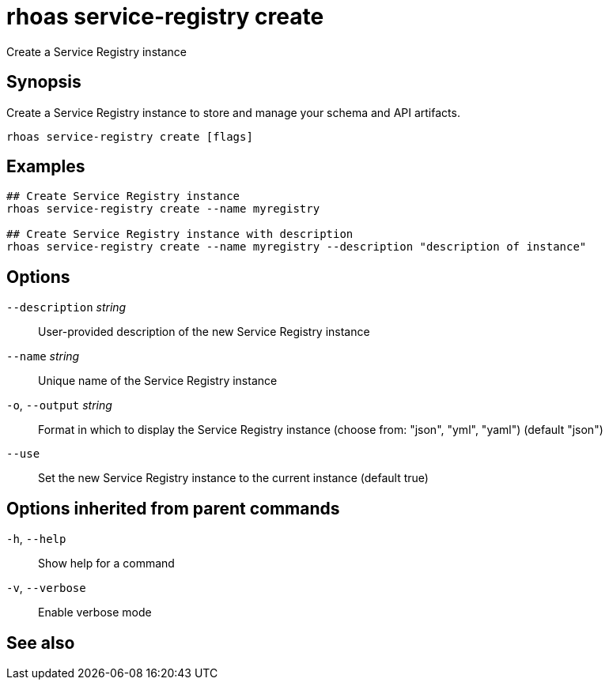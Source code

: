ifdef::env-github,env-browser[:context: cmd]
[id='ref-rhoas-service-registry-create_{context}']
= rhoas service-registry create

[role="_abstract"]
Create a Service Registry instance

[discrete]
== Synopsis

Create a Service Registry instance to store and manage your schema and API artifacts. 


....
rhoas service-registry create [flags]
....

[discrete]
== Examples

....
## Create Service Registry instance
rhoas service-registry create --name myregistry

## Create Service Registry instance with description
rhoas service-registry create --name myregistry --description "description of instance"

....

[discrete]
== Options

      `--description` _string_::   User-provided description of the new Service Registry instance
      `--name` _string_::          Unique name of the Service Registry instance
  `-o`, `--output` _string_::      Format in which to display the Service Registry instance (choose from: "json", "yml", "yaml") (default "json")
      `--use`::                    Set the new Service Registry instance to the current instance (default true)

[discrete]
== Options inherited from parent commands

  `-h`, `--help`::      Show help for a command
  `-v`, `--verbose`::   Enable verbose mode

[discrete]
== See also


ifdef::env-github,env-browser[]
* link:rhoas_service-registry.adoc#rhoas-service-registry[rhoas service-registry]	 - Service Registry commands
endif::[]
ifdef::pantheonenv[]
* link:{path}#ref-rhoas-service-registry_{context}[rhoas service-registry]	 - Service Registry commands
endif::[]

